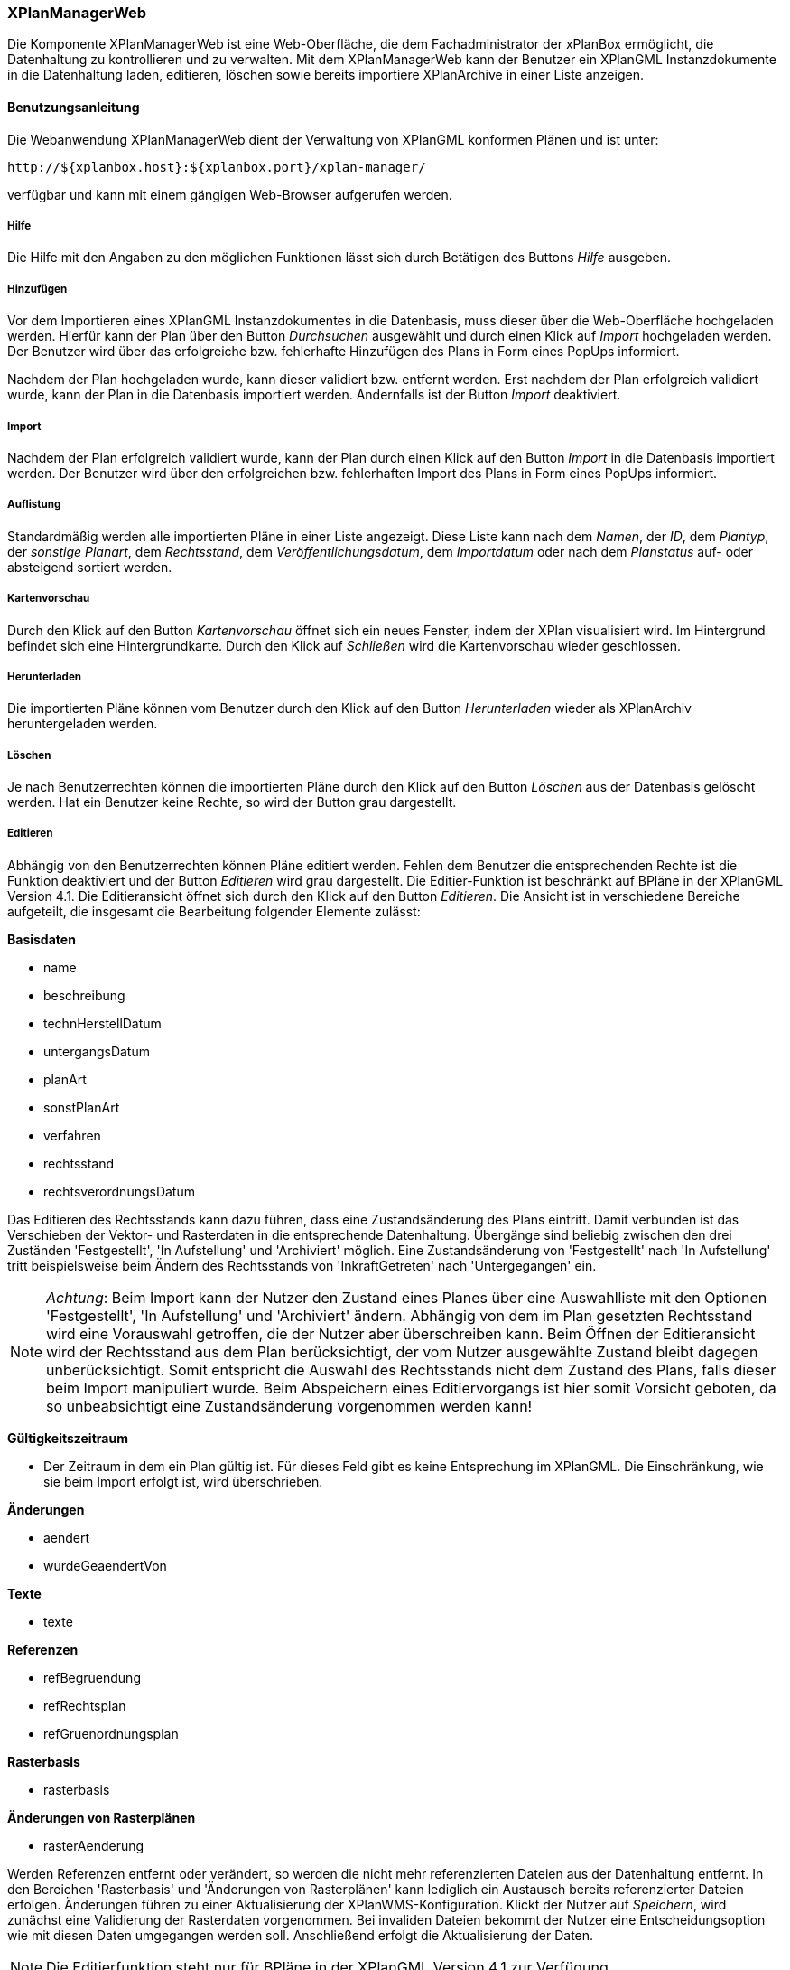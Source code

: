 [[xplanmanager-web]]
=== XPlanManagerWeb

Die Komponente XPlanManagerWeb ist eine Web-Oberfläche, die dem
Fachadministrator der xPlanBox ermöglicht, die Datenhaltung zu
kontrollieren und zu verwalten. Mit dem XPlanManagerWeb kann der Benutzer ein XPlanGML
Instanzdokumente in die Datenhaltung laden, editieren, löschen sowie
bereits importiere XPlanArchive in einer Liste anzeigen.

[[xplanmanager-web-benutzungsanleitung]]
==== Benutzungsanleitung

Die Webanwendung XPlanManagerWeb dient der Verwaltung von XPlanGML
konformen Plänen und ist unter:

----
http://${xplanbox.host}:${xplanbox.port}/xplan-manager/
----

verfügbar und kann mit einem gängigen Web-Browser aufgerufen werden.

[[xplanmanager-web-hilfe]]
===== Hilfe

Die Hilfe mit den Angaben zu den möglichen Funktionen lässt sich durch
Betätigen des Buttons _Hilfe_ ausgeben.

[[xplanmanager-web-hinzufuegen]]
===== Hinzufügen

Vor dem Importieren eines XPlanGML Instanzdokumentes in die Datenbasis,
muss dieser über die Web-Oberfläche hochgeladen werden. Hierfür kann der Plan
über den Button _Durchsuchen_ ausgewählt und durch einen Klick auf
_Import_ hochgeladen werden. Der Benutzer wird
über das erfolgreiche bzw. fehlerhafte Hinzufügen des Plans in Form
eines PopUps informiert.

Nachdem der Plan hochgeladen wurde, kann dieser
validiert bzw. entfernt werden. Erst nachdem der Plan erfolgreich
validiert wurde, kann der Plan in die Datenbasis importiert werden.
Andernfalls ist der Button _Import_ deaktiviert.

[[xplanmanager-web-import]]
===== Import

Nachdem der Plan erfolgreich validiert wurde, kann der Plan durch einen
Klick auf den Button _Import_ in die Datenbasis importiert werden. Der
Benutzer wird über den erfolgreichen bzw. fehlerhaften Import des Plans
in Form eines PopUps informiert.

[[xplanmanager-web-auflistung]]
===== Auflistung

Standardmäßig werden alle importierten Pläne in einer Liste angezeigt.
Diese Liste kann nach dem __Namen__, der __ID__, dem __Plantyp__, der
__sonstige Planart__, dem __Rechtsstand__, dem
__Veröffentlichungsdatum__, dem _Importdatum_ oder nach dem _Planstatus_
auf- oder absteigend sortiert werden.

[[xplanmanager-web-kartenvorschau]]
===== Kartenvorschau

Durch den Klick auf den Button _Kartenvorschau_ öffnet sich ein neues
Fenster, indem der XPlan visualisiert wird. Im Hintergrund befindet sich
eine Hintergrundkarte. Durch den Klick auf _Schließen_ wird die
Kartenvorschau wieder geschlossen.

[[xplanmanager-web-herunterladen]]
===== Herunterladen

Die importierten Pläne können vom Benutzer durch den Klick auf den
Button _Herunterladen_ wieder als XPlanArchiv heruntergeladen werden.

[[loeschen]]
===== Löschen

Je nach Benutzerrechten können die importierten Pläne durch den Klick
auf den Button _Löschen_ aus der Datenbasis gelöscht werden. Hat ein
Benutzer keine Rechte, so wird der Button grau dargestellt.

[[xplanmanager-web-editieren]]
===== Editieren

Abhängig von den Benutzerrechten können Pläne editiert werden. Fehlen dem Benutzer
die entsprechenden Rechte ist die Funktion deaktiviert und der Button __Editieren__ wird grau dargestellt. Die Editier-Funktion
ist beschränkt auf BPläne in der XPlanGML Version 4.1. Die Editieransicht öffnet sich durch den Klick auf den
Button __Editieren__. Die Ansicht ist in verschiedene Bereiche
aufgeteilt, die insgesamt die Bearbeitung folgender Elemente zulässt:

*Basisdaten*

* name
* beschreibung
* technHerstellDatum
* untergangsDatum
* planArt
* sonstPlanArt
* verfahren
* rechtsstand
* rechtsverordnungsDatum

Das Editieren des Rechtsstands kann dazu führen, dass eine
Zustandsänderung des Plans eintritt. Damit verbunden ist das Verschieben
der Vektor- und Rasterdaten in die entsprechende Datenhaltung. Übergänge
sind beliebig zwischen den drei Zuständen 'Festgestellt', 'In
Aufstellung' und 'Archiviert' möglich. Eine Zustandsänderung von
'Festgestellt' nach 'In Aufstellung' tritt beispielsweise beim Ändern
des Rechtsstands von 'InkraftGetreten' nach 'Untergegangen' ein.

NOTE: __Achtung__: Beim Import kann der Nutzer den Zustand eines Planes über eine
Auswahlliste mit den Optionen 'Festgestellt', 'In Aufstellung' und
'Archiviert' ändern. Abhängig von dem im Plan gesetzten Rechtsstand wird
eine Vorauswahl getroffen, die der Nutzer aber überschreiben kann. Beim
Öffnen der Editieransicht wird der Rechtsstand aus dem Plan
berücksichtigt, der vom Nutzer ausgewählte Zustand bleibt dagegen
unberücksichtigt. Somit entspricht die Auswahl des Rechtsstands nicht
dem Zustand des Plans, falls dieser beim Import manipuliert wurde. Beim
Abspeichern eines Editiervorgangs ist hier somit Vorsicht geboten, da so
unbeabsichtigt eine Zustandsänderung vorgenommen werden kann!

*Gültigkeitszeitraum*

* Der Zeitraum in dem ein Plan gültig ist. Für dieses Feld gibt es keine
Entsprechung im XPlanGML. Die Einschränkung, wie sie beim Import
erfolgt ist, wird überschrieben.

*Änderungen*

* aendert
* wurdeGeaendertVon

*Texte*

* texte

*Referenzen*

* refBegruendung
* refRechtsplan
* refGruenordnungsplan

*Rasterbasis*

* rasterbasis

*Änderungen von Rasterplänen*

* rasterAenderung

Werden Referenzen entfernt oder verändert, so werden die nicht mehr
referenzierten Dateien aus der Datenhaltung entfernt. In den Bereichen
'Rasterbasis' und 'Änderungen von Rasterplänen' kann lediglich ein
Austausch bereits referenzierter Dateien erfolgen. Änderungen führen zu
einer Aktualisierung der XPlanWMS-Konfiguration. Klickt der Nutzer auf
__Speichern__, wird zunächst eine Validierung der Rasterdaten
vorgenommen. Bei invaliden Dateien bekommt der Nutzer eine
Entscheidungsoption wie mit diesen Daten umgegangen werden soll.
Anschließend erfolgt die Aktualisierung der Daten.


NOTE: Die Editierfunktion steht nur für BPläne in der XPlanGML Version
4.1 zur Verfügung.


[[xplanmanager-web-inspireplu]]
===== Bereitstellung als INSPIRE PLU Datensatz

Abhängig von den Benutzerrechten können Pläne im Datenthema INSPIRE Planned Land Use veröffentlicht werden. Fehlen dem Benutzer die entsprechenden Rechte ist die Funktion deaktiviert und der Button __Bereitstellung als INSPIRE Datensatz__ wird nicht dargestellt. Die Funktion ist beschränkt auf BPläne in der XPlanGML Version 4.1.

Durch Klick auf den Button __Bereitstellung als INSPIRE Datensatz__ wird der Plan in das INSPIRE PLU Datenschema überführt und in den INSPIRE konformen Download Service importiert. Anschließend kann der transformierte Plan über den INSPIRE Download Service (XPlanInspirePluWFS) und INSPIRE View Service (XPlanInspirePluWMS) abgerufen werden.

NOTE: Die Bereitstellung als INSPIRE PLU Datensatz steht nur für BPläne in der XPlanGML Version 4.1 zur Verfügung.